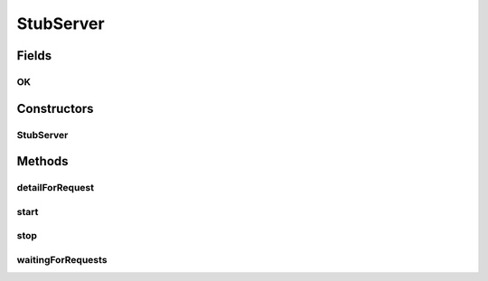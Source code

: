.. java:import:: org.apache.commons.lang StringUtils

.. java:import:: org.mortbay.jetty Request

.. java:import:: org.mortbay.jetty Server

.. java:import:: org.mortbay.jetty.servlet Context

.. java:import:: org.mortbay.jetty.servlet DefaultServlet

.. java:import:: org.mortbay.jetty.servlet ServletHolder

.. java:import:: org.motechproject.commons.api MotechException

.. java:import:: javax.servlet ServletException

.. java:import:: javax.servlet.http HttpServletRequest

.. java:import:: javax.servlet.http HttpServletResponse

.. java:import:: java.io IOException

.. java:import:: java.util HashMap

.. java:import:: java.util Map

StubServer
==========

.. java:package:: org.motechproject.testing.utils.server
   :noindex:

.. java:type:: public class StubServer

Fields
------
OK
^^

.. java:field:: public static final String OK
   :outertype: StubServer

Constructors
------------
StubServer
^^^^^^^^^^

.. java:constructor:: public StubServer(int port, String contextPath)
   :outertype: StubServer

Methods
-------
detailForRequest
^^^^^^^^^^^^^^^^

.. java:method:: public RequestInfo detailForRequest(String contextPath)
   :outertype: StubServer

start
^^^^^

.. java:method:: public StubServer start()
   :outertype: StubServer

stop
^^^^

.. java:method:: public void stop()
   :outertype: StubServer

waitingForRequests
^^^^^^^^^^^^^^^^^^

.. java:method:: public boolean waitingForRequests()
   :outertype: StubServer


